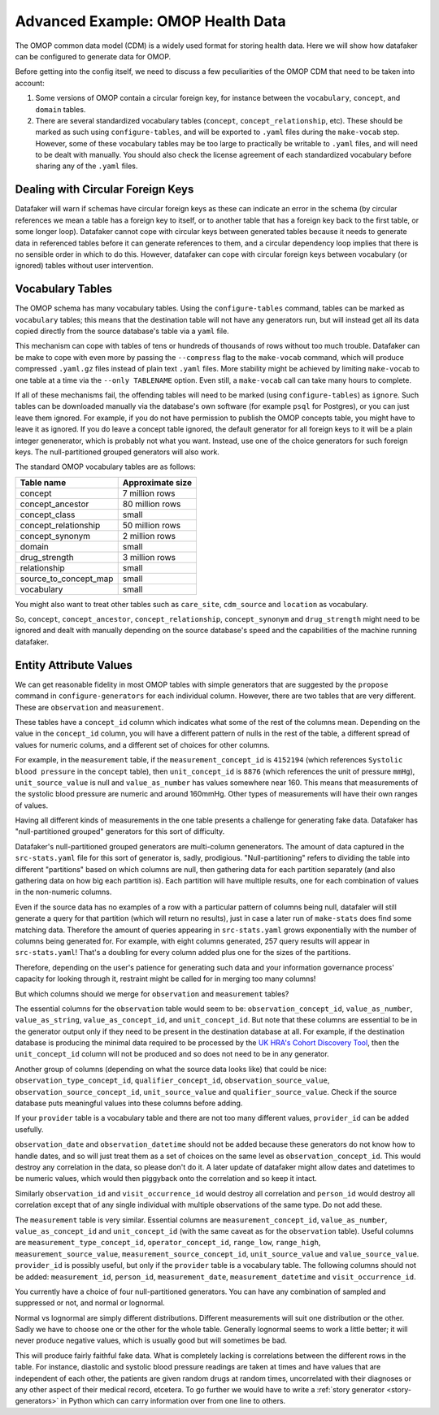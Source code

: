 .. _page-example-health-data:

Advanced Example: OMOP Health Data
==================================

The OMOP common data model (CDM) is a widely used format for storing health data.
Here we will show how datafaker can be configured to generate data for OMOP.

Before getting into the config itself, we need to discuss a few peculiarities of the OMOP CDM that need to be taken into account:

1. Some versions of OMOP contain a circular foreign key, for instance between the ``vocabulary``, ``concept``, and ``domain`` tables.
2. There are several standardized vocabulary tables (``concept``, ``concept_relationship``, etc).
   These should be marked as such using ``configure-tables``, and will be exported to ``.yaml`` files during the ``make-vocab`` step.
   However, some of these vocabulary tables may be too large to practically be writable to ``.yaml`` files, and will need to be dealt with manually.
   You should also check the license agreement of each standardized vocabulary before sharing any of the ``.yaml`` files.

Dealing with Circular Foreign Keys
++++++++++++++++++++++++++++++++++

Datafaker will warn if schemas have circular foreign keys as these can indicate an error in the schema
(by circular references we mean a table has a foreign key to itself, or to another table that has a foreign key back to the first table, or some longer loop).
Datafaker cannot cope with circular keys between generated tables because it needs to generate data in referenced tables before it can generate references to them,
and a circular dependency loop implies that there is no sensible order in which to do this.
However, datafaker can cope with circular foreign keys between vocabulary (or ignored) tables without user intervention.

Vocabulary Tables
+++++++++++++++++++++

The OMOP schema has many vocabulary tables.
Using the ``configure-tables`` command, tables can be marked as ``vocabulary`` tables;
this means that the destination table will not have any generators run,
but will instead get all its data copied directly from the source database's table via a ``yaml`` file.

This mechanism can cope with tables of tens or hundreds of thousands of rows without too much trouble.
Datafaker can be make to cope with even more by passing the ``--compress`` flag to the ``make-vocab`` command,
which will produce compressed ``.yaml.gz`` files instead of plain text ``.yaml`` files.
More stability might be achieved by limiting ``make-vocab`` to one table at a time via the ``--only TABLENAME`` option.
Even still, a ``make-vocab`` call can take many hours to complete.

If all of these mechanisms fail, the offending tables will need to be marked (using ``configure-tables``) as ``ignore``.
Such tables can be downloaded manually via the database's own software
(for example ``psql`` for Postgres), or you can just leave them ignored.
For example, if you do not have permission to publish the OMOP concepts table, you might have to leave it as ignored.
If you do leave a concept table ignored, the default generator for all foreign keys to it will be a plain integer genenerator, which is probably not what you want.
Instead, use one of the choice generators for such foreign keys. The null-partitioned grouped generators will also work.

The standard OMOP vocabulary tables are as follows:

===================== ================
Table name            Approximate size
===================== ================
concept               7 million rows
concept_ancestor      80 million rows
concept_class         small
concept_relationship  50 million rows
concept_synonym       2 million rows
domain                small
drug_strength         3 million rows
relationship          small
source_to_concept_map small
vocabulary            small
===================== ================

You might also want to treat other tables such as ``care_site``, ``cdm_source`` and ``location`` as vocabulary.

So, ``concept``, ``concept_ancestor``, ``concept_relationship``, ``concept_synonym`` and ``drug_strength``
might need to be ignored and dealt with manually depending on the source database's speed
and the capabilities of the machine running datafaker.

Entity Attribute Values
+++++++++++++++++++++++

We can get reasonable fidelity in most OMOP tables with simple generators that are suggested
by the ``propose`` command in ``configure-generators`` for each individual column.
However, there are two tables that are very different. These are ``observation`` and ``measurement``.

These tables have a ``concept_id`` column which indicates what some of the rest of the columns mean.
Depending on the value in the ``concept_id`` column, you will have a different pattern of nulls in the rest of the table,
a different spread of values for numeric colums, and a different set of choices for other columns.

For example, in the ``measurement`` table, if the ``measurement_concept_id`` is ``4152194``
(which references ``Systolic blood pressure`` in the ``concept`` table),
then ``unit_concept_id`` is ``8876`` (which references the unit of pressure ``mmHg``),
``unit_source_value`` is null and ``value_as_number`` has values somewhere near 160.
This means that measurements of the systolic blood pressure are numeric and around 160mmHg.
Other types of measurements will have their own ranges of values.

Having all different kinds of measurements in the one table presents a challenge for generating fake data.
Datafaker has "null-partitioned grouped" generators for this sort of difficulty.

Datafaker's null-partitioned grouped generators are multi-column genenerators.
The amount of data captured in the ``src-stats.yaml`` file for this sort of generator is, sadly, prodigious.
"Null-partitioning" refers to dividing the table into different "partitions" based on which columns are null,
then gathering data for each partition separately (and also gathering data on how big each partition is).
Each partition will have multiple results, one for each combination of values in the non-numeric columns.

Even if the source data has no examples of a row with a particular pattern of columns being null,
datafaler will still generate a query for that partition (which will return no results),
just in case a later run of ``make-stats`` does find some matching data.
Therefore the amount of queries appearing in ``src-stats.yaml`` grows exponentially with the number of columns being generated for.
For example, with eight columns generated, 257 query results will appear in ``src-stats.yaml``!
That's a doubling for every column added plus one for the sizes of the partitions.

Therefore, depending on the user's patience for generating such data and
your information governance process' capacity for looking through it,
restraint might be called for in merging too many columns!

But which columns should we merge for ``observation`` and ``measurement`` tables?

The essential columns for the ``observation`` table would seem to be: ``observation_concept_id``,
``value_as_number``, ``value_as_string``, ``value_as_concept_id``, and ``unit_concept_id``.
But note that these columns are essential to be in the generator output only if they need to be present in the destination database at all.
For example, if the destination database is producing the minimal data required to be processed by the
`UK HRA's Cohort Discovery Tool <https://ukhealthdata.org/wp-content/uploads/2024/11/2024-OHDSI-UK-Cohort-Discovery-Poster-v0.2-B-Kirby.pdf>`_,
then the ``unit_concept_id`` column will not be produced and so does not need to be in any generator.

Another group of columns (depending on what the source data looks like) that could be nice:
``observation_type_concept_id``, ``qualifier_concept_id``, ``observation_source_value``,
``observation_source_concept_id``, ``unit_source_value`` and ``qualifier_source_value``.
Check if the source database puts meaningful values into these columns before adding.

If your ``provider`` table is a vocabulary table and there are not too many different values,
``provider_id`` can be added usefully.

``observation_date`` and ``observation_datetime`` should not be added because these generators do not know how to handle dates,
and so will just treat them as a set of choices on the same level as ``observation_concept_id``.
This would destroy any correlation in the data, so please don't do it.
A later update of datafaker might allow dates and datetimes to be numeric values,
which would then piggyback onto the correlation and so keep it intact.

Similarly ``observation_id`` and ``visit_occurrence_id`` would destroy all correlation and ``person_id`` would destroy
all correlation except that of any single individual with multiple observations of the same type.
Do not add these.

The ``measurement`` table is very similar. Essential columns are ``measurement_concept_id``,
``value_as_number``, ``value_as_concept_id`` and ``unit_concept_id``
(with the same caveat as for the ``observation`` table). Useful columns are
``measurement_type_concept_id``, ``operator_concept_id``, ``range_low``, ``range_high``,
``measurement_source_value``, ``measurement_source_concept_id``, ``unit_source_value`` and ``value_source_value``.
``provider_id`` is possibly useful, but only if the ``provider`` table is a vocabulary table.
The following columns should not be added: ``measurement_id``, ``person_id``,
``measurement_date``, ``measurement_datetime`` and ``visit_occurrence_id``.

You currently have a choice of four null-partitioned generators.
You can have any combination of sampled and suppressed or not, and normal or lognormal.

Normal vs lognormal are simply different distributions. Different measurements will suit one distribution or the other.
Sadly we have to choose one or the other for the whole table.
Generally lognormal seems to work a little better; it will never produce negative values,
which is usually good but will sometimes be bad.

This will produce fairly faithful fake data.
What is completely lacking is correlations between the different rows in the table.
For instance, diastolic and systolic blood pressure readings are taken at times and have values that are independent of each other,
the patients are given random drugs at random times, uncorrelated with their diagnoses or any other aspect of their medical record, etcetera.
To go further we would have to write a :ref:`story generator <story-generators>` in Python which can carry information over from one line to others.
